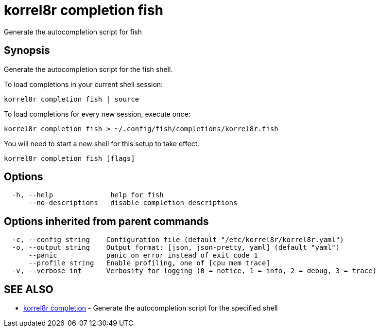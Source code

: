 = korrel8r completion fish

Generate the autocompletion script for fish

== Synopsis

Generate the autocompletion script for the fish shell.

To load completions in your current shell session:

 korrel8r completion fish | source

To load completions for every new session, execute once:

 korrel8r completion fish > ~/.config/fish/completions/korrel8r.fish

You will need to start a new shell for this setup to take effect.

----
korrel8r completion fish [flags]
----

== Options

----
  -h, --help              help for fish
      --no-descriptions   disable completion descriptions
----

== Options inherited from parent commands

----
  -c, --config string    Configuration file (default "/etc/korrel8r/korrel8r.yaml")
  -o, --output string    Output format: [json, json-pretty, yaml] (default "yaml")
      --panic            panic on error instead of exit code 1
      --profile string   Enable profiling, one of [cpu mem trace]
  -v, --verbose int      Verbosity for logging (0 = notice, 1 = info, 2 = debug, 3 = trace)
----

== SEE ALSO

* xref:korrel8r_completion.adoc[korrel8r completion]	 - Generate the autocompletion script for the specified shell
